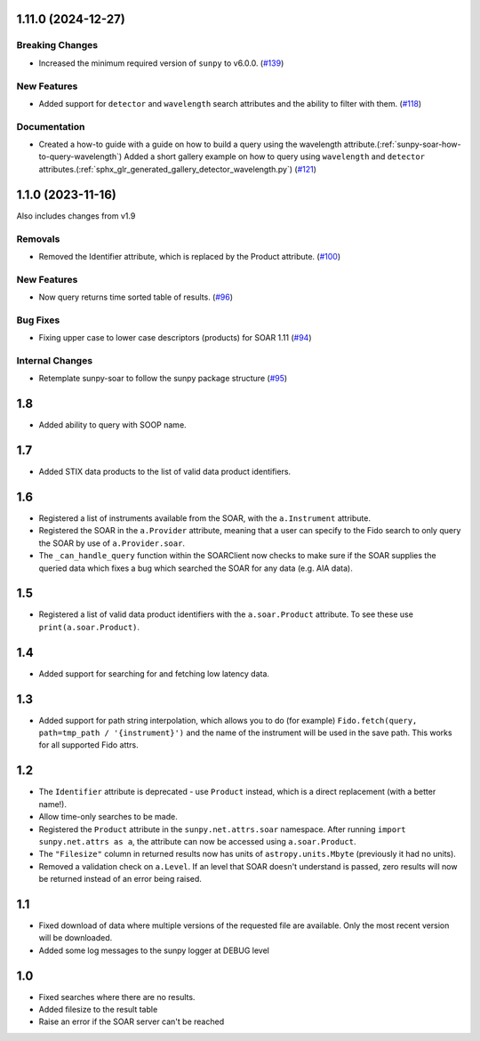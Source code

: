 1.11.0 (2024-12-27)
===================

Breaking Changes
----------------

- Increased the minimum required version of ``sunpy``  to v6.0.0. (`#139 <https://github.com/sunpy/sunpy-soar/pull/139>`__)


New Features
------------

- Added support for ``detector`` and ``wavelength`` search attributes and the ability to filter with them. (`#118 <https://github.com/sunpy/sunpy-soar/pull/118>`__)


Documentation
-------------

- Created a how-to guide with a guide on how to build a query using the wavelength attribute.(:ref:`sunpy-soar-how-to-query-wavelength`)
  Added a short gallery example on how to query using ``wavelength`` and ``detector`` attributes.(:ref:`sphx_glr_generated_gallery_detector_wavelength.py`) (`#121 <https://github.com/sunpy/sunpy-soar/pull/121>`__)


1.1.0 (2023-11-16)
==================

Also includes changes from v1.9

Removals
--------

- Removed the Identifier attribute, which is replaced by the Product attribute. (`#100 <https://github.com/sunpy/sunpy-soar/pull/100>`__)


New Features
------------

- Now query returns time sorted table of results. (`#96 <https://github.com/sunpy/sunpy-soar/pull/96>`__)


Bug Fixes
---------

- Fixing upper case to lower case descriptors (products) for SOAR 1.11 (`#94 <https://github.com/sunpy/sunpy-soar/pull/94>`__)


Internal Changes
----------------

- Retemplate sunpy-soar to follow the sunpy package structure (`#95 <https://github.com/sunpy/sunpy-soar/pull/95>`__)

1.8
===

- Added ability to query with SOOP name.

1.7
===

- Added STIX data products to the list of valid data product identifiers.

1.6
===

- Registered a list of instruments available from the SOAR, with the ``a.Instrument`` attribute.
- Registered the SOAR in the ``a.Provider`` attribute, meaning that a user can specify to the Fido search to only query the SOAR by use of ``a.Provider.soar``.
- The ``_can_handle_query`` function within the SOARClient now checks to make sure if the SOAR supplies the queried data which fixes a bug which searched the SOAR for any data (e.g. AIA data).

1.5
===

- Registered a list of valid data product identifiers with the ``a.soar.Product`` attribute.
  To see these use ``print(a.soar.Product)``.

1.4
===

- Added support for searching for and fetching low latency data.

1.3
===

- Added support for path string interpolation, which allows you to do (for example)
  ``Fido.fetch(query, path=tmp_path / '{instrument}')`` and the name of the instrument will be used in the save path.
  This works for all supported Fido attrs.

1.2
===

- The ``Identifier`` attribute is deprecated - use ``Product`` instead, which is a direct replacement (with a better name!).
- Allow time-only searches to be made.
- Registered the ``Product`` attribute in the ``sunpy.net.attrs.soar`` namespace.
  After running ``import sunpy.net.attrs as a``, the attribute can now be accessed using ``a.soar.Product``.
- The ``"Filesize"`` column in returned results now has units of ``astropy.units.Mbyte`` (previously it had no units).
- Removed a validation check on ``a.Level``.
  If an level that SOAR doesn't understand is passed, zero results will now be returned instead of an error
  being raised.

1.1
===

- Fixed download of data where multiple versions of the requested file are available.
  Only the most recent version will be downloaded.
- Added some log messages to the sunpy logger at DEBUG level

1.0
===

- Fixed searches where there are no results.
- Added filesize to the result table
- Raise an error if the SOAR server can't be reached

